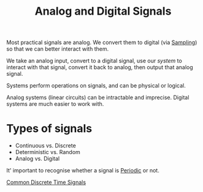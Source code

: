 :PROPERTIES:
:ID:       fae6ebbc-678e-40e5-be44-b2b7daa0104a
:END:
#+title: Analog and Digital Signals
#+filetags: :DSP:

Most practical signals are analog.
We convert them to digital (via [[id:11a52d86-dd38-4961-8581-38de101787d4][Sampling]]) so that we can better interact with them.

We take an analog input, convert to a digital signal, use our /system/ to interact with that signal, convert it back to analog, then output that analog signal.

Systems perform operations on signals, and can be physical or logical.

Analog systems (linear circuits) can be intractable and imprecise. Digital systems are much easier to work with.

* Types of signals
- Continuous vs. Discrete
- Deterministic vs. Random
- Analog vs. Digital


It' important to recognise whether a signal is [[id:ebee6a91-9556-4bb6-abc9-98f27fd664a2][Periodic]] or not. 


[[id:7c00103b-9cfb-4e1f-9ced-3baee053f3d2][Common Discrete Time Signals]]

